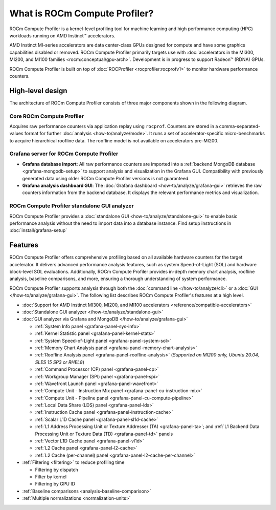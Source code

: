.. meta::
   :description: What is ROCm Compute Profiler?
   :keywords: Omniperf, ROCm, profiler, tool, Instinct, accelerator, AMD

******************************
What is ROCm Compute Profiler?
******************************

ROCm Compute Profiler is a kernel-level profiling tool for machine learning and high
performance computing (HPC) workloads running on AMD Instinct™ accelerators.

AMD Instinct MI-series accelerators are data center-class GPUs designed for
compute and have some graphics capabilities disabled or removed.
ROCm Compute Profiler primarily targets use with
:doc:`accelerators in the MI300, MI200, and MI100 families <rocm:conceptual/gpu-arch>`.
Development is in progress to support Radeon™ (RDNA) GPUs.

ROCm Compute Profiler is built on top of :doc:`ROCProfiler <rocprofiler:rocprofv1>` to
monitor hardware performance counters.

.. _high-level-design:

High-level design
=================

The architecture of ROCm Compute Profiler consists of three major components shown in the
following diagram.

Core ROCm Compute Profiler
--------------------------

Acquires raw performance counters via application replay using ``rocprof``.
Counters are stored in a comma-separated-values format for further
:doc:`analysis <how-to/analyze/mode>`. It runs a set of accelerator-specific
micro-benchmarks to acquire hierarchical roofline data. The roofline model is
not available on accelerators pre-MI200.

Grafana server for ROCm Compute Profiler
----------------------------------------

* **Grafana database import**: All raw performance counters are imported into
  a :ref:`backend MongoDB database <grafana-mongodb-setup>` to support
  analysis and visualization in the Grafana GUI. Compatibility with
  previously generated data using older ROCm Compute Profiler versions is not guaranteed.

* **Grafana analysis dashboard GUI**: The
  :doc:`Grafana dashboard <how-to/analyze/grafana-gui>` retrieves the raw
  counters information from the backend database. It displays the relevant
  performance metrics and visualization.

ROCm Compute Profiler standalone GUI analyzer
---------------------------------------------

ROCm Compute Profiler provides a :doc:`standalone GUI <how-to/analyze/standalone-gui>` to
enable basic performance analysis without the need to import data into a
database instance. Find setup instructions in :doc:`install/grafana-setup`

.. image:: data/install/omniperf_server_vs_client_install.png
   :align: center
   :alt: Architectural design of ROCm Compute Profiler
   :width: 800

Features
========

ROCm Compute Profiler offers comprehensive profiling based on all available hardware counters
for the target accelerator. It delivers advanced performance analysis features,
such as system Speed-of-Light (SOL) and hardware block-level SOL evaluations.
Additionally, ROCm Compute Profiler provides in-depth memory chart analysis, roofline
analysis, baseline comparisons, and more, ensuring a thorough understanding of
system performance.

ROCm Compute Profiler supports analysis through both the :doc:`command line </how-to/analyze/cli>` or a
:doc:`GUI </how-to/analyze/grafana-gui>`. The following list describes ROCm Compute Profiler's features at a
high level.

* :doc:`Support for AMD Instinct MI300, MI200, and MI100 accelerators <reference/compatible-accelerators>`

* :doc:`Standalone GUI analyzer </how-to/analyze/standalone-gui>`

* :doc:`GUI analyzer via Grafana and MongoDB </how-to/analyze/grafana-gui>`

  * :ref:`System Info panel <grafana-panel-sys-info>`

  * :ref:`Kernel Statistic panel <grafana-panel-kernel-stats>`

  * :ref:`System Speed-of-Light panel <grafana-panel-system-sol>`

  * :ref:`Memory Chart Analysis panel <grafana-panel-memory-chart-analysis>`

  * :ref:`Roofline Analysis panel <grafana-panel-roofline-analysis>`
    (*Supported on MI200 only, Ubuntu 20.04, SLES 15 SP3 or RHEL8*)

  * :ref:`Command Processor (CP) panel <grafana-panel-cp>`

  * :ref:`Workgroup Manager (SPI) panel <grafana-panel-spi>`

  * :ref:`Wavefront Launch panel <grafana-panel-wavefront>`

  * :ref:`Compute Unit - Instruction Mix panel <grafana-panel-cu-instruction-mix>`

  * :ref:`Compute Unit - Pipeline panel <grafana-panel-cu-compute-pipeline>`

  * :ref:`Local Data Share (LDS) panel <grafana-panel-lds>`

  * :ref:`Instruction Cache panel <grafana-panel-instruction-cache>`

  * :ref:`Scalar L1D Cache panel <grafana-panel-sl1d-cache>`

  * :ref:`L1 Address Processing Unit or Texture Addresser (TA) <grafana-panel-ta>`;
    and :ref:`L1 Backend Data Processing Unit or Texture Data (TD) <grafana-panel-td>` panels

  * :ref:`Vector L1D Cache panel <grafana-panel-vl1d>`

  * :ref:`L2 Cache panel <grafana-panel-l2-cache>`

  * :ref:`L2 Cache (per-channel) panel <grafana-panel-l2-cache-per-channel>`

* :ref:`Filtering <filtering>` to reduce profiling time

  * Filtering by dispatch

  * Filter by kernel

  * Filtering by GPU ID

* :ref:`Baseline comparisons <analysis-baseline-comparison>`

* :ref:`Multiple normalizations <normalization-units>`
